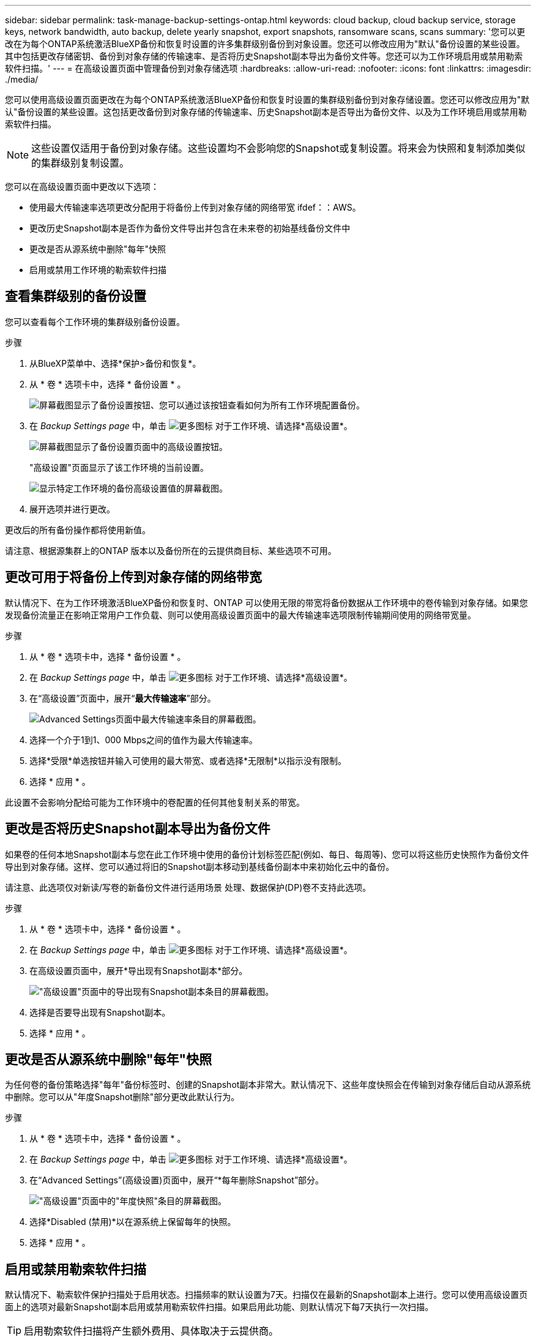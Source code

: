 ---
sidebar: sidebar 
permalink: task-manage-backup-settings-ontap.html 
keywords: cloud backup, cloud backup service, storage keys, network bandwidth, auto backup, delete yearly snapshot, export snapshots, ransomware scans, scans 
summary: '您可以更改在为每个ONTAP系统激活BlueXP备份和恢复时设置的许多集群级别备份到对象设置。您还可以修改应用为"默认"备份设置的某些设置。其中包括更改存储密钥、备份到对象存储的传输速率、是否将历史Snapshot副本导出为备份文件等。您还可以为工作环境启用或禁用勒索软件扫描。' 
---
= 在高级设置页面中管理备份到对象存储选项
:hardbreaks:
:allow-uri-read: 
:nofooter: 
:icons: font
:linkattrs: 
:imagesdir: ./media/


[role="lead"]
您可以使用高级设置页面更改在为每个ONTAP系统激活BlueXP备份和恢复时设置的集群级别备份到对象存储设置。您还可以修改应用为"默认"备份设置的某些设置。这包括更改备份到对象存储的传输速率、历史Snapshot副本是否导出为备份文件、以及为工作环境启用或禁用勒索软件扫描。


NOTE: 这些设置仅适用于备份到对象存储。这些设置均不会影响您的Snapshot或复制设置。将来会为快照和复制添加类似的集群级别复制设置。

您可以在高级设置页面中更改以下选项：

* 使用最大传输速率选项更改分配用于将备份上传到对象存储的网络带宽
ifdef：：AWS。


endif::aws[]

* 更改历史Snapshot副本是否作为备份文件导出并包含在未来卷的初始基线备份文件中
* 更改是否从源系统中删除"每年"快照
* 启用或禁用工作环境的勒索软件扫描




== 查看集群级别的备份设置

您可以查看每个工作环境的集群级别备份设置。

.步骤
. 从BlueXP菜单中、选择*保护>备份和恢复*。
. 从 * 卷 * 选项卡中，选择 * 备份设置 * 。
+
image:screenshot_backup_settings_button.png["屏幕截图显示了备份设置按钮、您可以通过该按钮查看如何为所有工作环境配置备份。"]

. 在 _Backup Settings page_ 中，单击 image:screenshot_horizontal_more_button.gif["更多图标"] 对于工作环境、请选择*高级设置*。
+
image:screenshot_backup_advanced_settings_button.png["屏幕截图显示了备份设置页面中的高级设置按钮。"]

+
"高级设置"页面显示了该工作环境的当前设置。

+
image:screenshot_backup_advanced_settings_page2.png["显示特定工作环境的备份高级设置值的屏幕截图。"]

. 展开选项并进行更改。


更改后的所有备份操作都将使用新值。

请注意、根据源集群上的ONTAP 版本以及备份所在的云提供商目标、某些选项不可用。



== 更改可用于将备份上传到对象存储的网络带宽

默认情况下、在为工作环境激活BlueXP备份和恢复时、ONTAP 可以使用无限的带宽将备份数据从工作环境中的卷传输到对象存储。如果您发现备份流量正在影响正常用户工作负载、则可以使用高级设置页面中的最大传输速率选项限制传输期间使用的网络带宽量。

.步骤
. 从 * 卷 * 选项卡中，选择 * 备份设置 * 。
. 在 _Backup Settings page_ 中，单击 image:screenshot_horizontal_more_button.gif["更多图标"] 对于工作环境、请选择*高级设置*。
. 在“高级设置”页面中，展开“*最大传输速率*”部分。
+
image:screenshot_backup_edit_transfer_rate.png["Advanced Settings页面中最大传输速率条目的屏幕截图。"]

. 选择一个介于1到1、000 Mbps之间的值作为最大传输速率。
. 选择*受限*单选按钮并输入可使用的最大带宽、或者选择*无限制*以指示没有限制。
. 选择 * 应用 * 。


此设置不会影响分配给可能为工作环境中的卷配置的任何其他复制关系的带宽。

ifdef::aws[]

endif::aws[]



== 更改是否将历史Snapshot副本导出为备份文件

如果卷的任何本地Snapshot副本与您在此工作环境中使用的备份计划标签匹配(例如、每日、每周等)、您可以将这些历史快照作为备份文件导出到对象存储。这样、您可以通过将旧的Snapshot副本移动到基线备份副本中来初始化云中的备份。

请注意、此选项仅对新读/写卷的新备份文件进行适用场景 处理、数据保护(DP)卷不支持此选项。

.步骤
. 从 * 卷 * 选项卡中，选择 * 备份设置 * 。
. 在 _Backup Settings page_ 中，单击 image:screenshot_horizontal_more_button.gif["更多图标"] 对于工作环境、请选择*高级设置*。
. 在高级设置页面中，展开*导出现有Snapshot副本*部分。
+
image:screenshot_backup_edit_export_snapshots.png["\"高级设置\"页面中的导出现有Snapshot副本条目的屏幕截图。"]

. 选择是否要导出现有Snapshot副本。
. 选择 * 应用 * 。




== 更改是否从源系统中删除"每年"快照

为任何卷的备份策略选择"每年"备份标签时、创建的Snapshot副本非常大。默认情况下、这些年度快照会在传输到对象存储后自动从源系统中删除。您可以从"年度Snapshot删除"部分更改此默认行为。

.步骤
. 从 * 卷 * 选项卡中，选择 * 备份设置 * 。
. 在 _Backup Settings page_ 中，单击 image:screenshot_horizontal_more_button.gif["更多图标"] 对于工作环境、请选择*高级设置*。
. 在“Advanced Settings”(高级设置)页面中，展开“*每年删除Snapshot”部分。
+
image:screenshot_backup_edit_yearly_snap_delete.png["\"高级设置\"页面中的\"年度快照\"条目的屏幕截图。"]

. 选择*Disabled (禁用)*以在源系统上保留每年的快照。
. 选择 * 应用 * 。




== 启用或禁用勒索软件扫描

默认情况下、勒索软件保护扫描处于启用状态。扫描频率的默认设置为7天。扫描仅在最新的Snapshot副本上进行。您可以使用高级设置页面上的选项对最新Snapshot副本启用或禁用勒索软件扫描。如果启用此功能、则默认情况下每7天执行一次扫描。


TIP: 启用勒索软件扫描将产生额外费用、具体取决于云提供商。

请参见 link:task-create-policies-ontap.html["管理策略"] 有关管理实施勒索软件检测的策略的详细信息。

.步骤
. 从 * 卷 * 选项卡中，选择 * 备份设置 * 。
. 在 _Backup Settings page_ 中，单击 image:screenshot_horizontal_more_button.gif["更多图标"] 对于工作环境、请选择*高级设置*。
. 在“高级设置”页面中，展开“* Ransy要 扫描*”部分。
. 启用或禁用*Ransorable Scan*。

